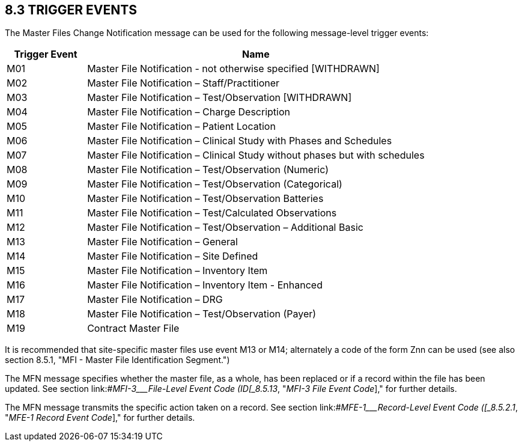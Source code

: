 == 8.3 TRIGGER EVENTS

The Master Files Change Notification message can be used for the following message-level trigger events:

[width="100%",cols="19%,81%",options="header",]
|===
|Trigger Event |Name
|M01 |Master File Notification - not otherwise specified [WITHDRAWN]
|M02 |Master File Notification – Staff/Practitioner
|M03 |Master File Notification – Test/Observation [WITHDRAWN]
|M04 |Master File Notification – Charge Description
|M05 |Master File Notification – Patient Location
|M06 |Master File Notification – Clinical Study with Phases and Schedules
|M07 |Master File Notification – Clinical Study without phases but with schedules
|M08 |Master File Notification – Test/Observation (Numeric)
|M09 |Master File Notification – Test/Observation (Categorical)
|M10 |Master File Notification – Test/Observation Batteries
|M11 |Master File Notification – Test/Calculated Observations
|M12 |Master File Notification – Test/Observation – Additional Basic
|M13 |Master File Notification – General
|M14 |Master File Notification – Site Defined
|M15 |Master File Notification – Inventory Item
|M16 |Master File Notification – Inventory Item - Enhanced
|M17 |Master File Notification – DRG
|M18 |Master File Notification – Test/Observation (Payer)
|M19 |Contract Master File
|===

It is recommended that site-specific master files use event M13 or M14; alternately a code of the form Znn can be used (see also section 8.5.1, "MFI - Master File Identification Segment.")

The MFN message specifies whether the master file, as a whole, has been replaced or if a record within the file has been updated. See section link:#_MFI-3___File-Level Event Code   (ID[_8.5.13_&#44; "_MFI-3 File Event Code_]," for further details.

The MFN message transmits the specific action taken on a record. See section link:#_MFE-1___Record-Level Event Code   ([_8.5.2.1_&#44; "_MFE-1 Record Event Code_]," for further details.

